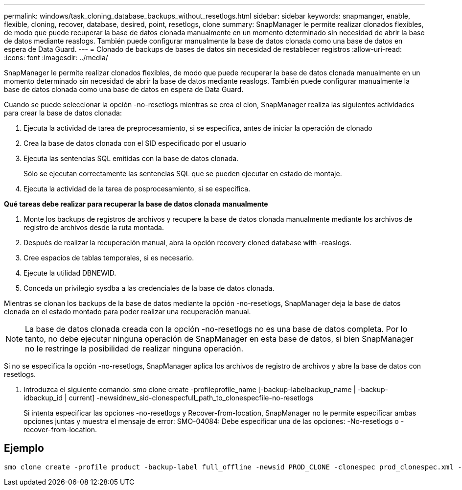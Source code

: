 ---
permalink: windows/task_cloning_database_backups_without_resetlogs.html 
sidebar: sidebar 
keywords: snapmanger, enable, flexible, cloning, recover, database, desired, point, resetlogs, clone 
summary: SnapManager le permite realizar clonados flexibles, de modo que puede recuperar la base de datos clonada manualmente en un momento determinado sin necesidad de abrir la base de datos mediante reaslogs. También puede configurar manualmente la base de datos clonada como una base de datos en espera de Data Guard. 
---
= Clonado de backups de bases de datos sin necesidad de restablecer registros
:allow-uri-read: 
:icons: font
:imagesdir: ../media/


[role="lead"]
SnapManager le permite realizar clonados flexibles, de modo que puede recuperar la base de datos clonada manualmente en un momento determinado sin necesidad de abrir la base de datos mediante reaslogs. También puede configurar manualmente la base de datos clonada como una base de datos en espera de Data Guard.

Cuando se puede seleccionar la opción -no-resetlogs mientras se crea el clon, SnapManager realiza las siguientes actividades para crear la base de datos clonada:

. Ejecuta la actividad de tarea de preprocesamiento, si se especifica, antes de iniciar la operación de clonado
. Crea la base de datos clonada con el SID especificado por el usuario
. Ejecuta las sentencias SQL emitidas con la base de datos clonada.
+
Sólo se ejecutan correctamente las sentencias SQL que se pueden ejecutar en estado de montaje.

. Ejecuta la actividad de la tarea de posprocesamiento, si se especifica.


*Qué tareas debe realizar para recuperar la base de datos clonada manualmente*

. Monte los backups de registros de archivos y recupere la base de datos clonada manualmente mediante los archivos de registro de archivos desde la ruta montada.
. Después de realizar la recuperación manual, abra la opción recovery cloned database with -reaslogs.
. Cree espacios de tablas temporales, si es necesario.
. Ejecute la utilidad DBNEWID.
. Conceda un privilegio sysdba a las credenciales de la base de datos clonada.


Mientras se clonan los backups de la base de datos mediante la opción -no-resetlogs, SnapManager deja la base de datos clonada en el estado montado para poder realizar una recuperación manual.


NOTE: La base de datos clonada creada con la opción -no-resetlogs no es una base de datos completa. Por lo tanto, no debe ejecutar ninguna operación de SnapManager en esta base de datos, si bien SnapManager no le restringe la posibilidad de realizar ninguna operación.

Si no se especifica la opción -no-resetlogs, SnapManager aplica los archivos de registro de archivos y abre la base de datos con resetlogs.

. Introduzca el siguiente comando: smo clone create -profileprofile_name [-backup-labelbackup_name | -backup-idbackup_id | current] -newsidnew_sid-clonespecfull_path_to_clonespecfile-no-resetlogs
+
Si intenta especificar las opciones -no-resetlogs y Recover-from-location, SnapManager no le permite especificar ambas opciones juntas y muestra el mensaje de error: SMO-04084: Debe especificar una de las opciones: -No-resetlogs o -recover-from-location.





== Ejemplo

[listing]
----
smo clone create -profile product -backup-label full_offline -newsid PROD_CLONE -clonespec prod_clonespec.xml -label prod_clone-reserve -no-reset-logs
----